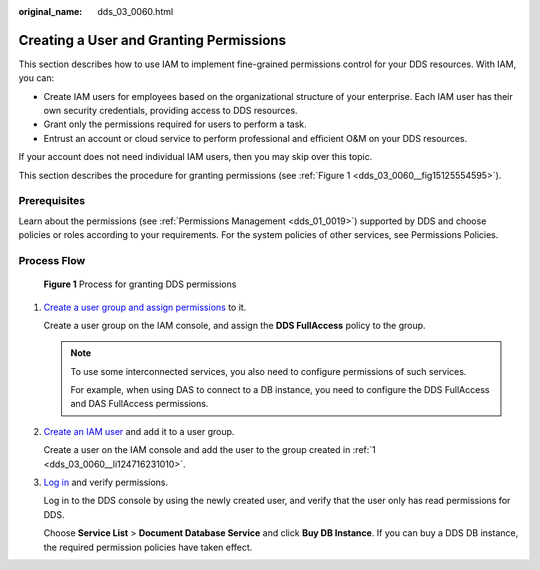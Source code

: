:original_name: dds_03_0060.html

.. _dds_03_0060:

Creating a User and Granting Permissions
========================================

This section describes how to use IAM to implement fine-grained permissions control for your DDS resources. With IAM, you can:

-  Create IAM users for employees based on the organizational structure of your enterprise. Each IAM user has their own security credentials, providing access to DDS resources.
-  Grant only the permissions required for users to perform a task.
-  Entrust an account or cloud service to perform professional and efficient O&M on your DDS resources.

If your account does not need individual IAM users, then you may skip over this topic.

This section describes the procedure for granting permissions (see :ref:`Figure 1 <dds_03_0060__fig15125554595>`).

**Prerequisites**
-----------------

Learn about the permissions (see :ref:`Permissions Management <dds_01_0019>`) supported by DDS and choose policies or roles according to your requirements. For the system policies of other services, see Permissions Policies.

Process Flow
------------

.. _dds_03_0060__fig15125554595:

.. figure:: /_static/images/en-us_image_0000001490031014.png
   :alt: **Figure 1** Process for granting DDS permissions

   **Figure 1** Process for granting DDS permissions

#. .. _dds_03_0060__li124716231010:

   `Create a user group and assign permissions <https://docs.otc.t-systems.com/usermanual/iam/iam_01_0030.html>`__ to it.

   Create a user group on the IAM console, and assign the **DDS FullAccess** policy to the group.

   .. note::

      To use some interconnected services, you also need to configure permissions of such services.

      For example, when using DAS to connect to a DB instance, you need to configure the DDS FullAccess and DAS FullAccess permissions.

#. `Create an IAM user <https://docs.otc.t-systems.com/usermanual/iam/iam_01_0031.html>`__ and add it to a user group.

   Create a user on the IAM console and add the user to the group created in :ref:`1 <dds_03_0060__li124716231010>`.

#. `Log in <https://docs.otc.t-systems.com/usermanual/iam/iam_01_0032.html>`__ and verify permissions.

   Log in to the DDS console by using the newly created user, and verify that the user only has read permissions for DDS.

   Choose **Service List** > **Document Database Service** and click **Buy DB Instance**. If you can buy a DDS DB instance, the required permission policies have taken effect.
